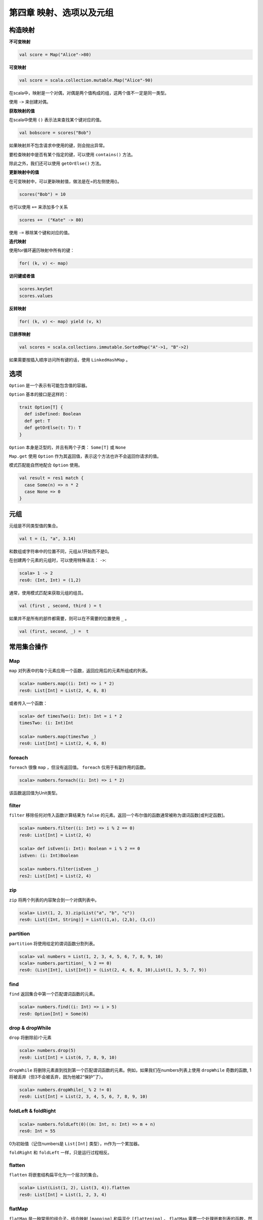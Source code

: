 =======================
第四章 映射、选项以及元组
=======================

---------
构造映射
---------

**不可变映射**

.. code-block:: scala

	val score = Map("Alice"->80)

**可变映射**

.. code-block:: scala

	val score = scala.collection.mutable.Map("Alice"-90)

在scala中，映射是一个对偶，对偶是两个值构成的组，这两个值不一定是同一类型。

使用 ``->`` 来创建对偶。


**获取映射的值**


在scala中使用 ``()`` 表示法来查找某个键对应的值。

.. code-block:: scala

	val bobscore = scores("Bob")

如果映射并不包含请求中使用的键，则会抛出异常。

要检查映射中是否有某个指定的键，可以使用 ``contains()`` 方法。

除此之外，我们还可以使用 ``getOrElse()`` 方法。


**更新映射中的值**



在可变映射中，可以更新映射值，做法是在=的左侧使用()。

.. code-block:: scala

	scores("Bob") = 10


也可以使用 ``+=`` 来添加多个关系

.. code-block:: scala
	
	scores +=  ("Kate" -> 80)

使用 ``-=`` 移除某个键和对应的值。


**迭代映射**

使用for循环遍历映射中所有的键：

.. code-block:: scala
	
	for( (k, v) <- map)

**访问键或者值**


.. code-block:: scala
	
	scores.keySet
	scores.values

**反转映射**

.. code-block:: scala
	
	for( (k, v) <- map) yield (v, k)

**已排序映射**


.. code-block:: scala

	val scores = scala.collections.immutable.SortedMap("A"->1, "B"->2)

如果需要按插入顺序访问所有键的话，使用 ``LinkedHashMap`` 。

----
选项
----

``Option`` 是一个表示有可能包含值的容器。

``Option`` 基本的接口是这样的：

.. code-block:: scala

	trait Option[T] {
	  def isDefined: Boolean
 	  def get: T
 	  def getOrElse(t: T): T
	}

``Option`` 本身是泛型的，并且有两个子类： ``Some[T]``  或  ``None``

``Map.get`` 使用 ``Option`` 作为其返回值，表示这个方法也许不会返回你请求的值。

模式匹配能自然地配合 ``Option`` 使用。

.. code-block:: scala

	val result = res1 match {
	  case Some(n) => n * 2
	  case None => 0
	}

-----
元组
-----

元组是不同类型值的集合。

.. code-block:: scala
	
	val t = (1, "a", 3.14)

和数组或字符串中的位置不同，元组从1开始而不是0。

在创建两个元素的元组时，可以使用特殊语法： ``->``:

.. code-block:: scala

	scala> 1 -> 2
	res0: (Int, Int) = (1,2)

通常，使用模式匹配来获取元组的组员。

.. code-block:: scala
	
	val (first , second, third ) = t

如果并不是所有的部件都需要，则可以在不需要的位置使用 ``_`` 。

.. code-block:: scala
	
	val (first, second, _) =  t

------------
常用集合操作
------------

+++
Map
+++

``map`` 对列表中的每个元素应用一个函数，返回应用后的元素所组成的列表。

.. code-block:: scala

	scala> numbers.map((i: Int) => i * 2)
	res0: List[Int] = List(2, 4, 6, 8)

或者传入一个函数：

.. code-block:: scala

	scala> def timesTwo(i: Int): Int = i * 2
	timesTwo: (i: Int)Int

	scala> numbers.map(timesTwo _)
	res0: List[Int] = List(2, 4, 6, 8)

+++++++
foreach
+++++++

``foreach`` 很像 ``map`` ，但没有返回值。 ``foreach`` 仅用于有副作用的函数。

.. code-block:: scala

	scala> numbers.foreach((i: Int) => i * 2)

该函数返回值为Unit类型。

++++++
filter
++++++

``filter`` 移除任何对传入函数计算结果为 ``false`` 的元素。返回一个布尔值的函数通常被称为谓词函数[或判定函数]。

.. code-block:: scala

	scala> numbers.filter((i: Int) => i % 2 == 0)
	res0: List[Int] = List(2, 4)
	
	scala> def isEven(i: Int): Boolean = i % 2 == 0
	isEven: (i: Int)Boolean

	scala> numbers.filter(isEven _)
	res2: List[Int] = List(2, 4)

+++
zip
+++

``zip`` 将两个列表的内容聚合到一个对偶列表中。

.. code-block:: scala

	scala> List(1, 2, 3).zip(List("a", "b", "c"))
	res0: List[(Int, String)] = List((1,a), (2,b), (3,c))

+++++++++
partition
+++++++++

``partition`` 将使用给定的谓词函数分割列表。

.. code-block:: scala

	scala> val numbers = List(1, 2, 3, 4, 5, 6, 7, 8, 9, 10)
	scala> numbers.partition(_ % 2 == 0)
	res0: (List[Int], List[Int]) = (List(2, 4, 6, 8, 10),List(1, 3, 5, 7, 9))

++++ 
find
++++

``find`` 返回集合中第一个匹配谓词函数的元素。

.. code-block:: scala

	scala> numbers.find((i: Int) => i > 5)
	res0: Option[Int] = Some(6)

++++++++++++++++
drop & dropWhile
++++++++++++++++

``drop`` 将删除前i个元素

.. code-block:: scala

	scala> numbers.drop(5)
	res0: List[Int] = List(6, 7, 8, 9, 10)

``dropWhile`` 将删除元素直到找到第一个匹配谓词函数的元素。例如，如果我们在numbers列表上使用 ``dropWhile`` 奇数的函数, 1将被丢弃（但3不会被丢弃，因为他被2“保护”了）。

.. code-block:: scala

	scala> numbers.dropWhile(_ % 2 != 0)
	res0: List[Int] = List(2, 3, 4, 5, 6, 7, 8, 9, 10)

++++++++++++++++++++
foldLeft & foldRight
++++++++++++++++++++

.. code-block:: scala

	scala> numbers.foldLeft(0)((m: Int, n: Int) => m + n)
	res0: Int = 55
	
0为初始值（记住numbers是 ``List[Int]`` 类型），m作为一个累加器。

``foldRight`` 和 ``foldLeft`` 一样，只是运行过程相反。

+++++++
flatten
+++++++

``flatten`` 将嵌套结构扁平化为一个层次的集合。

.. code-block:: scala

	scala> List(List(1, 2), List(3, 4)).flatten
	res0: List[Int] = List(1, 2, 3, 4)
	
+++++++
flatMap
+++++++

``flatMap`` 是一种常用的组合子，结合映射 ``[mapping]`` 和扁平化 ``[flattening]`` 。 ``flatMap`` 需要一个处理嵌套列表的函数，然后将结果串连起来。

.. code-block:: scala

	scala> val nestedNumbers = List(List(1, 2), List(3, 4))
	nestedNumbers: List[List[Int]] = List(List(1, 2), List(3, 4))

	scala> nestedNumbers.flatMap(x => x.map(_ * 2))
	res0: List[Int] = List(2, 4, 6, 8)
	
可以把它看做是“先映射后扁平化”的快捷操作。

